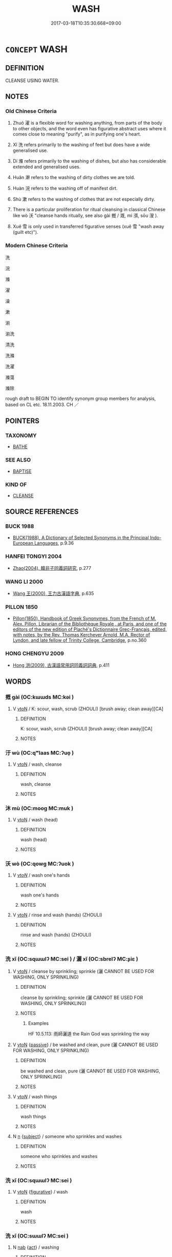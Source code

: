 # -*- mode: mandoku-tls-view -*-
#+TITLE: WASH
#+DATE: 2017-03-18T10:35:30.668+09:00        
#+STARTUP: content
* =CONCEPT= WASH
:PROPERTIES:
:CUSTOM_ID: uuid-c8ea695b-c96c-43e9-a32c-2292f65100a2
:SYNONYM+:  CLEAN ONESELF
:SYNONYM+:  BATHE
:SYNONYM+:  TAKE A BATH
:SYNONYM+:  SHOWER
:SYNONYM+:  SOAK
:SYNONYM+:  FRESHEN UP
:SYNONYM+:  FORMAL PERFORM ONE'S ABLUTIONS
:TR_ZH: 洗
:TR_OCH: 洗
:END:
** DEFINITION

CLEANSE USING WATER.

** NOTES

*** Old Chinese Criteria
1. Zhuó 濯 is a flexible word for washing anything, from parts of the body to other objects, and the word even has figurative abstract uses where it comes close to meaning "purify", as in purifying one's heart.

2. Xǐ 洗 refers primarily to the washing of feet but does have a wide generalised use.

3. Dí 滌 refers primarily to the washing of dishes, but also has considerable extended and generalised uses.

4. Huǎn 澣 refers to the washing of dirty clothes we are told.

5. Huàn 浣 refers to the washing off of manifest dirt.

6. Shù 漱 refers to the washing of clothes that are not especially dirty.

7. There is a particular proliferation for ritual cleansing in classical Chinese like wò 沃 "cleanse hands ritually, see also gài 摡 / 溉, mí 渳, sōu 溲 ).

8. Xuě 雪 is only used in transferred figurative senses (xuě 雪 "wash away (guilt etc)").

*** Modern Chinese Criteria
洗

浣

滌

濯

澡

漱

湔

湔洗

清洗

洗滌

洗濯

滌蕩

滌除

rough draft to BEGIN TO identify synonym group members for analysis, based on CL etc. 18.11.2003. CH ／

** POINTERS
*** TAXONOMY
 - [[tls:concept:BATHE][BATHE]]

*** SEE ALSO
 - [[tls:concept:BAPTISE][BAPTISE]]

*** KIND OF
 - [[tls:concept:CLEANSE][CLEANSE]]

** SOURCE REFERENCES
*** BUCK 1988
 - [[cite:BUCK-1988][BUCK(1988), A Dictionary of Selected Synonyms in the Principal Indo-European Languages]], p.9.36

*** HANFEI TONGYI 2004
 - [[cite:HANFEI-TONGYI-2004][Zhao(2004), 韓非子同義詞研究]], p.277

*** WANG LI 2000
 - [[cite:WANG-LI-2000][Wang 王(2000), 王力古漢語字典]], p.635

*** PILLON 1850
 - [[cite:PILLON-1850][Pillon(1850), Handbook of Greek Synonymes, from the French of M. Alex. Pillon, Librarian of the Bibliothèque Royale , at Paris, and one of the editors of the new edition of Plaché's Dictionnaire Grec-Français, edited, with notes, by the Rev. Thomas Kerchever Arnold, M.A. Rector of Lyndon, and late fellow of Trinity College, Cambridge]], p.no.360

*** HONG CHENGYU 2009
 - [[cite:HONG-CHENGYU-2009][Hong 洪(2009), 古漢語常用詞同義詞詞典]], p.411

** WORDS
   :PROPERTIES:
   :VISIBILITY: children
   :END:
*** 摡 gài (OC:kɯɯds MC:kəi )
:PROPERTIES:
:CUSTOM_ID: uuid-8f975d1b-67f9-4bf8-8b63-4034937bf729
:Char+: 摡(64,11/14) 
:GY_IDS+: uuid-ae6255cf-0745-483a-8418-d3ccd56baf9f
:PY+: gài     
:OC+: kɯɯds     
:MC+: kəi     
:END: 
**** V [[tls:syn-func::#uuid-fbfb2371-2537-4a99-a876-41b15ec2463c][vtoN]] / K: scour, wash, scrub (ZHOULI)  [brush away; clean away][CA]
:PROPERTIES:
:CUSTOM_ID: uuid-917aa355-7d4d-4b1e-9160-1e8bd8f53bd9
:WARRING-STATES-CURRENCY: 2
:END:
****** DEFINITION

K: scour, wash, scrub (ZHOULI)  [brush away; clean away][CA]

****** NOTES

*** 汙 wù (OC:qʷlaas MC:ʔuo̝ )
:PROPERTIES:
:CUSTOM_ID: uuid-6e7628e4-dee4-4d9e-816f-063fe2ea92e5
:Char+: 汙(85,3/6) 
:GY_IDS+: uuid-16bf3e60-c5d7-4559-966e-ca10eb8f0d5d
:PY+: wù     
:OC+: qʷlaas     
:MC+: ʔuo̝     
:END: 
**** V [[tls:syn-func::#uuid-fbfb2371-2537-4a99-a876-41b15ec2463c][vtoN]] / wash, cleanse
:PROPERTIES:
:CUSTOM_ID: uuid-1847b334-01f2-409b-af62-df0253f8ea2e
:WARRING-STATES-CURRENCY: 2
:END:
****** DEFINITION

wash, cleanse

****** NOTES

*** 沐 mù (OC:mooɡ MC:muk )
:PROPERTIES:
:CUSTOM_ID: uuid-3c8079ce-e279-43d1-a53b-8215f584641a
:Char+: 沐(85,4/7) 
:GY_IDS+: uuid-6970c070-d188-4c23-957d-4e1cae99bcf2
:PY+: mù     
:OC+: mooɡ     
:MC+: muk     
:END: 
**** V [[tls:syn-func::#uuid-fbfb2371-2537-4a99-a876-41b15ec2463c][vtoN]] / wash (head)
:PROPERTIES:
:CUSTOM_ID: uuid-c6d66cc7-74d1-4ecd-ac12-9717924f1e22
:WARRING-STATES-CURRENCY: 3
:END:
****** DEFINITION

wash (head)

****** NOTES

*** 沃 wò (OC:qowɡ MC:ʔuok )
:PROPERTIES:
:CUSTOM_ID: uuid-4afc0a00-6939-4524-ac45-580c561af305
:Char+: 沃(85,4/7) 
:GY_IDS+: uuid-32ea8274-bb00-43b6-8fa3-17003aaa4f9c
:PY+: wò     
:OC+: qowɡ     
:MC+: ʔuok     
:END: 
**** V [[tls:syn-func::#uuid-53cee9f8-4041-45e5-ae55-f0bfdec33a11][vt/oN/]] / wash one's hands
:PROPERTIES:
:CUSTOM_ID: uuid-aea5dc6d-1d59-478e-a22f-c6add3097816
:WARRING-STATES-CURRENCY: 3
:END:
****** DEFINITION

wash one's hands

****** NOTES

**** V [[tls:syn-func::#uuid-fbfb2371-2537-4a99-a876-41b15ec2463c][vtoN]] / rinse and wash (hands) (ZHOULI)
:PROPERTIES:
:CUSTOM_ID: uuid-5ecf8a1e-5caf-493c-8a79-317f4ede3aad
:WARRING-STATES-CURRENCY: 3
:END:
****** DEFINITION

rinse and wash (hands) (ZHOULI)

****** NOTES

*** 洗 xǐ (OC:sqɯɯlʔ MC:sei ) / 灑 xǐ (OC:sbrelʔ MC:ʂiɛ )
:PROPERTIES:
:CUSTOM_ID: uuid-1be8c392-6eb8-4766-9e2e-e902be702f76
:Char+: 洒(85,6/9) 
:Char+: 灑(85,19/22) 
:GY_IDS+: uuid-a0ad67d1-3ad0-486c-a84e-961825c30747
:PY+: xǐ     
:OC+: sqɯɯlʔ     
:MC+: sei     
:GY_IDS+: uuid-c7da6a6f-194e-43f8-9545-8d1369b3f852
:PY+: xǐ     
:OC+: sbrelʔ     
:MC+: ʂiɛ     
:END: 
**** V [[tls:syn-func::#uuid-fbfb2371-2537-4a99-a876-41b15ec2463c][vtoN]] / cleanse by sprinkling; sprinkle (灑 CANNOT BE USED FOR WASHING, ONLY SPRINKLING)
:PROPERTIES:
:CUSTOM_ID: uuid-a47b2d3d-e96a-494a-a269-d7a19e956438
:WARRING-STATES-CURRENCY: 3
:END:
****** DEFINITION

cleanse by sprinkling; sprinkle (灑 CANNOT BE USED FOR WASHING, ONLY SPRINKLING)

****** NOTES

******* Examples
HF 10.5.113: 雨師灑道 the Rain God was sprinkling the way

**** V [[tls:syn-func::#uuid-fbfb2371-2537-4a99-a876-41b15ec2463c][vtoN]] {[[tls:sem-feat::#uuid-988c2bcf-3cdd-4b9e-b8a4-615fe3f7f81e][passive]]} / be washed and clean, pure (灑 CANNOT BE USED FOR WASHING, ONLY SPRINKLING)
:PROPERTIES:
:CUSTOM_ID: uuid-ebbd4a13-83ec-4cd9-98e1-c4d577a6ed23
:WARRING-STATES-CURRENCY: 3
:END:
****** DEFINITION

be washed and clean, pure (灑 CANNOT BE USED FOR WASHING, ONLY SPRINKLING)

****** NOTES

**** V [[tls:syn-func::#uuid-53cee9f8-4041-45e5-ae55-f0bfdec33a11][vt/oN/]] / wash things
:PROPERTIES:
:CUSTOM_ID: uuid-8a118745-6c8f-4171-bb1e-f0d99e66272e
:WARRING-STATES-CURRENCY: 3
:END:
****** DEFINITION

wash things

****** NOTES

**** N [[tls:syn-func::#uuid-8717712d-14a4-4ae2-be7a-6e18e61d929b][n]] {[[tls:sem-feat::#uuid-50da9f38-5611-463e-a0b9-5bbb7bf5e56f][subject]]} / someone who sprinkles and washes
:PROPERTIES:
:CUSTOM_ID: uuid-e0bdf68f-ac78-4747-90a4-8c3e0793fb79
:WARRING-STATES-CURRENCY: 3
:END:
****** DEFINITION

someone who sprinkles and washes

****** NOTES

*** 洗 xǐ (OC:sqɯɯlʔ MC:sei )
:PROPERTIES:
:CUSTOM_ID: uuid-63d58850-4f38-4243-9f3f-33945fbcdad3
:Char+: 洒(85,6/9) 
:GY_IDS+: uuid-a0ad67d1-3ad0-486c-a84e-961825c30747
:PY+: xǐ     
:OC+: sqɯɯlʔ     
:MC+: sei     
:END: 
**** V [[tls:syn-func::#uuid-fbfb2371-2537-4a99-a876-41b15ec2463c][vtoN]] {[[tls:sem-feat::#uuid-2e48851c-928e-40f0-ae0d-2bf3eafeaa17][figurative]]} / wash
:PROPERTIES:
:CUSTOM_ID: uuid-f9944715-6666-4db7-bfc9-bafc3c8aafc0
:WARRING-STATES-CURRENCY: 3
:END:
****** DEFINITION

wash

****** NOTES

*** 洗 xǐ (OC:sɯɯlʔ MC:sei )
:PROPERTIES:
:CUSTOM_ID: uuid-0e4cdf9e-2cf6-43bc-a829-61d85b70bd5c
:Char+: 洗(85,6/9) 
:GY_IDS+: uuid-38a94088-c8e5-42eb-8946-3728c3b48471
:PY+: xǐ     
:OC+: sɯɯlʔ     
:MC+: sei     
:END: 
**** N [[tls:syn-func::#uuid-76be1df4-3d73-4e5f-bbc2-729542645bc8][nab]] {[[tls:sem-feat::#uuid-f55cff2f-f0e3-4f08-a89c-5d08fcf3fe89][act]]} / washing
:PROPERTIES:
:CUSTOM_ID: uuid-7599383c-41ad-40fd-9112-eee527bc6337
:WARRING-STATES-CURRENCY: 3
:END:
****** DEFINITION

washing

****** NOTES

**** V [[tls:syn-func::#uuid-e64a7a95-b54b-4c94-9d6d-f55dbf079701][vt(oN)]] / wash something contextually determinate; often specifically: wash the ceremonial cup
:PROPERTIES:
:CUSTOM_ID: uuid-b74ac867-4878-4842-8842-742ee307b295
:WARRING-STATES-CURRENCY: 3
:END:
****** DEFINITION

wash something contextually determinate; often specifically: wash the ceremonial cup

****** NOTES

**** V [[tls:syn-func::#uuid-fbfb2371-2537-4a99-a876-41b15ec2463c][vtoN]] / wash away the dust; wash horses; wash (a cup)
:PROPERTIES:
:CUSTOM_ID: uuid-51c9b8fe-ceeb-4a97-8565-e2ae55ca78ab
:WARRING-STATES-CURRENCY: 3
:END:
****** DEFINITION

wash away the dust; wash horses; wash (a cup)

****** NOTES

**** V [[tls:syn-func::#uuid-fbfb2371-2537-4a99-a876-41b15ec2463c][vtoN]] {[[tls:sem-feat::#uuid-2e48851c-928e-40f0-ae0d-2bf3eafeaa17][figurative]]} / cleanse, purify
:PROPERTIES:
:CUSTOM_ID: uuid-7b6f3a68-21c5-4789-8a4e-00ee3150ce26
:WARRING-STATES-CURRENCY: 2
:END:
****** DEFINITION

cleanse, purify

****** NOTES

******* Examples
ZHUANG 5.2.6 Guo Qingfan 199; Wang Shumin 181; Fang Yong 153; Chen Guying 150

 則廢然而反。 I return to my former placidity. 

 不知先生之洗我以善邪？ Perhaps it's because the master purifies me with his goodness. 



*** 洮 
:PROPERTIES:
:CUSTOM_ID: uuid-4584aa18-87ee-4ed7-b504-e588615b0791
:Char+: 洮(85,6/9) 
:END: 
**** V [[tls:syn-func::#uuid-fbfb2371-2537-4a99-a876-41b15ec2463c][vtoN]] / wash
:PROPERTIES:
:CUSTOM_ID: uuid-cac9ac57-a0e9-41fa-80ea-bd8e8e12fcbb
:WARRING-STATES-CURRENCY: 2
:END:
****** DEFINITION

wash

****** NOTES

*** 洴 píng (OC:beeŋ MC:beŋ )
:PROPERTIES:
:CUSTOM_ID: uuid-dde0cf7f-1310-413f-8a12-d5f45539bb9f
:Char+: 洴(85,6/9) 
:GY_IDS+: uuid-ea51ae85-3b2c-4e1d-85e8-2d792c0f8b80
:PY+: píng     
:OC+: beeŋ     
:MC+: beŋ     
:END: 
**** V [[tls:syn-func::#uuid-fbfb2371-2537-4a99-a876-41b15ec2463c][vtoN]] / wash silk by beating it in water
:PROPERTIES:
:CUSTOM_ID: uuid-43ec0922-67b4-4738-aad3-8baec128bc6e
:WARRING-STATES-CURRENCY: 2
:END:
****** DEFINITION

wash silk by beating it in water

****** NOTES

*** 浴 yù (OC:k-loɡ MC:ji̯ok )
:PROPERTIES:
:CUSTOM_ID: uuid-a24097d3-665b-49b3-bf53-12af002e5e22
:Char+: 浴(85,7/10) 
:GY_IDS+: uuid-8c32890b-1f50-4fea-bbba-c88fb38f1f81
:PY+: yù     
:OC+: k-loɡ     
:MC+: ji̯ok     
:END: 
**** V [[tls:syn-func::#uuid-e64a7a95-b54b-4c94-9d6d-f55dbf079701][vt(oN)]] / to wash
:PROPERTIES:
:CUSTOM_ID: uuid-ee0087f1-9c4d-46b2-ae13-164e68486075
:END:
****** DEFINITION

to wash

****** NOTES

**** V [[tls:syn-func::#uuid-fbfb2371-2537-4a99-a876-41b15ec2463c][vtoN]] / wash in
:PROPERTIES:
:CUSTOM_ID: uuid-dd9477bf-15a7-475f-95c8-bf7598160dc5
:END:
****** DEFINITION

wash in

****** NOTES

**** V [[tls:syn-func::#uuid-fbfb2371-2537-4a99-a876-41b15ec2463c][vtoN]] {[[tls:sem-feat::#uuid-2e48851c-928e-40f0-ae0d-2bf3eafeaa17][figurative]]} / cleanse, purify
:PROPERTIES:
:CUSTOM_ID: uuid-3bc71120-4b2c-4c34-be96-23698bc18976
:WARRING-STATES-CURRENCY: 3
:END:
****** DEFINITION

cleanse, purify

****** NOTES

*** 浣 huàn (OC:ɡoonʔ MC:ɦʷɑn )
:PROPERTIES:
:CUSTOM_ID: uuid-fd64979f-6aa1-4962-806b-ea7f46e7f90b
:Char+: 浣(85,7/10) 
:GY_IDS+: uuid-1b7b4556-6efa-4d48-8db7-2cc7cbcad3f1
:PY+: huàn     
:OC+: ɡoonʔ     
:MC+: ɦʷɑn     
:END: 
**** V [[tls:syn-func::#uuid-e64a7a95-b54b-4c94-9d6d-f55dbf079701][vt(oN)]] / wash the determinate thing
:PROPERTIES:
:CUSTOM_ID: uuid-87152d39-ac8d-4149-a53f-7a0e1c8210ea
:WARRING-STATES-CURRENCY: 2
:END:
****** DEFINITION

wash the determinate thing

****** NOTES

**** V [[tls:syn-func::#uuid-fbfb2371-2537-4a99-a876-41b15ec2463c][vtoN]] / (originally Qí 齊dialect:) wash clothes by rinsing them GONGYANG
:PROPERTIES:
:CUSTOM_ID: uuid-98991181-f335-4eab-aeff-02b2755ed065
:WARRING-STATES-CURRENCY: 2
:END:
****** DEFINITION

(originally Qí 齊dialect:) wash clothes by rinsing them GONGYANG

****** NOTES

******* Nuance
This specifies the object being washed as being clothes, and it also specifies the means of washing.

**** V [[tls:syn-func::#uuid-fbfb2371-2537-4a99-a876-41b15ec2463c][vtoN]] {[[tls:sem-feat::#uuid-c92982e3-0aed-4e9b-bd35-a56e0b840472][object=dirt]]} / wash away
:PROPERTIES:
:CUSTOM_ID: uuid-a62ff8e7-8bfe-44c4-951d-dff6686406b2
:WARRING-STATES-CURRENCY: 3
:END:
****** DEFINITION

wash away

****** NOTES

*** 淅 xī (OC:seeɡ MC:sek )
:PROPERTIES:
:CUSTOM_ID: uuid-de450045-be7d-41b3-bdb7-34d82c70eb8b
:Char+: 淅(85,8/11) 
:GY_IDS+: uuid-23de8518-3eff-4fb8-be98-775ba845cef2
:PY+: xī     
:OC+: seeɡ     
:MC+: sek     
:END: 
**** V [[tls:syn-func::#uuid-fbfb2371-2537-4a99-a876-41b15ec2463c][vtoN]] / wash rice
:PROPERTIES:
:CUSTOM_ID: uuid-88984375-865c-42b8-aa1b-ce55da072770
:WARRING-STATES-CURRENCY: 2
:END:
****** DEFINITION

wash rice

****** NOTES

*** 淘 táo (OC:b-lu MC:dɑu )
:PROPERTIES:
:CUSTOM_ID: uuid-22879d84-9efc-43b5-a6b6-bff68bb4a1da
:Char+: 淘(85,8/11) 
:GY_IDS+: uuid-6cb71268-d46b-48f5-88a6-d7dbbaaf262a
:PY+: táo     
:OC+: b-lu     
:MC+: dɑu     
:END: 
**** V [[tls:syn-func::#uuid-fbfb2371-2537-4a99-a876-41b15ec2463c][vtoN]] / P: wash in pan or basket
:PROPERTIES:
:CUSTOM_ID: uuid-c31948ff-d79d-45c9-8513-24d59ca3c5fc
:WARRING-STATES-CURRENCY: 3
:END:
****** DEFINITION

P: wash in pan or basket

****** NOTES

*** 湔 jiān (OC:tsen MC:tsiɛn )
:PROPERTIES:
:CUSTOM_ID: uuid-ca63a319-9998-41b5-803a-fda52b378b95
:Char+: 湔(85,9/12) 
:GY_IDS+: uuid-9d6828f3-059e-46e3-ab3f-96a567a1d023
:PY+: jiān     
:OC+: tsen     
:MC+: tsiɛn     
:END: 
**** V [[tls:syn-func::#uuid-fbfb2371-2537-4a99-a876-41b15ec2463c][vtoN]] / wash away dirty spots in something ZGC
:PROPERTIES:
:CUSTOM_ID: uuid-82b186bf-52d5-41f7-ae2a-b2abc1d72990
:WARRING-STATES-CURRENCY: 2
:END:
****** DEFINITION

wash away dirty spots in something ZGC

****** NOTES

*** 溉 gài (OC:kɯɯds MC:kəi )
:PROPERTIES:
:CUSTOM_ID: uuid-4687e3fa-7903-45e0-8198-0142fc22e971
:Char+: 溉(85,9/12) 
:GY_IDS+: uuid-585c8a70-4817-49ae-a6d1-eaff2661c072
:PY+: gài     
:OC+: kɯɯds     
:MC+: kəi     
:END: 
**** V [[tls:syn-func::#uuid-53cee9f8-4041-45e5-ae55-f0bfdec33a11][vt/oN/]] / wash things
:PROPERTIES:
:CUSTOM_ID: uuid-a7ba233d-c717-4097-89a8-4c99ec4b43e6
:WARRING-STATES-CURRENCY: 3
:END:
****** DEFINITION

wash things

****** NOTES

**** V [[tls:syn-func::#uuid-fbfb2371-2537-4a99-a876-41b15ec2463c][vtoN]] / wash (dishes, pots and pans)
:PROPERTIES:
:CUSTOM_ID: uuid-aff46d3d-fd14-48c6-ba60-c8fe24d5683b
:REGISTER: 2
:WARRING-STATES-CURRENCY: 2
:END:
****** DEFINITION

wash (dishes, pots and pans)

****** NOTES

*** 渳 mǐ (OC:meʔ MC:miɛ )
:PROPERTIES:
:CUSTOM_ID: uuid-6d8ba636-fd52-45f5-97aa-baafd1e79683
:Char+: 渳(85,9/12) 
:GY_IDS+: uuid-06e70abc-2eda-47fc-838e-b5a9812d8d87
:PY+: mǐ     
:OC+: meʔ     
:MC+: miɛ     
:END: 
**** V [[tls:syn-func::#uuid-fbfb2371-2537-4a99-a876-41b15ec2463c][vtoN]] / wash dead body (ZHOULI)
:PROPERTIES:
:CUSTOM_ID: uuid-8f55f963-76e9-4da0-b057-a70ec0b86f8f
:WARRING-STATES-CURRENCY: 2
:END:
****** DEFINITION

wash dead body (ZHOULI)

****** NOTES

*** 溲 sǒu (OC:sruʔ MC:ʂɨu )
:PROPERTIES:
:CUSTOM_ID: uuid-7dd80eac-77f1-4d21-93e2-069e318a7573
:Char+: 溲(85,10/13) 
:GY_IDS+: uuid-a2efa231-419e-487b-84b6-6b0889b4701f
:PY+: sǒu     
:OC+: sruʔ     
:MC+: ʂɨu     
:END: 
**** V [[tls:syn-func::#uuid-fbfb2371-2537-4a99-a876-41b15ec2463c][vtoN]] / soak, wash LIJI
:PROPERTIES:
:CUSTOM_ID: uuid-0f8ff5e2-8f31-473b-b287-e08c6c4d0bec
:WARRING-STATES-CURRENCY: 2
:END:
****** DEFINITION

soak, wash LIJI

****** NOTES

******* Examples
LIJI 12.02.14; Couvreur 1.656f; Su1n Xi1da4n 8.3; Jia1ng Yi4hua2 397; Yishu 24:40.6a-6b; tr. Legge 1.468;

 濯手以摩之， Having washed their hands for the manipulation,

 去其皽， they removed the cracking

 為稻粉糔溲之以為酏， and macerated it along with rice flour, 

 以付豚煎諸膏， so as to form a kind of gruel which they added to the pig.[CA]

*** 滌 dí (OC:ɡ-lɯɯwɡ MC:dek )
:PROPERTIES:
:CUSTOM_ID: uuid-49e309ce-14a0-4fbb-b7d1-5e6c3a6bf05c
:Char+: 滌(85,11/14) 
:GY_IDS+: uuid-db8fe459-49ef-491d-8eeb-7790544ab604
:PY+: dí     
:OC+: ɡ-lɯɯwɡ     
:MC+: dek     
:END: 
**** V [[tls:syn-func::#uuid-c20780b3-41f9-491b-bb61-a269c1c4b48f][vi]] {[[tls:sem-feat::#uuid-2e48851c-928e-40f0-ae0d-2bf3eafeaa17][figurative]]} / be "washed" in
:PROPERTIES:
:CUSTOM_ID: uuid-137207e6-25a3-42ff-9d59-389d9d6b2721
:END:
****** DEFINITION

be "washed" in

****** NOTES

**** V [[tls:syn-func::#uuid-fbfb2371-2537-4a99-a876-41b15ec2463c][vtoN]] / clean by rinsing (dishes etc)
:PROPERTIES:
:CUSTOM_ID: uuid-b2f2096b-9c12-4fc5-a695-b81ff43d21c1
:WARRING-STATES-CURRENCY: 4
:END:
****** DEFINITION

clean by rinsing (dishes etc)

****** NOTES

******* Nuance
This is not used with the human body but specifies the technique of washing, and the word always remains concrete in meaning.

*** 漱 shù (OC:srus MC:ʂɨu )
:PROPERTIES:
:CUSTOM_ID: uuid-4754cfae-19d2-4936-9a7c-3c09e51e5b40
:Char+: 漱(85,11/14) 
:GY_IDS+: uuid-b07396a7-9095-4324-810f-cc574ddaf37a
:PY+: shù     
:OC+: srus     
:MC+: ʂɨu     
:END: 
**** V [[tls:syn-func::#uuid-fbfb2371-2537-4a99-a876-41b15ec2463c][vtoN]] / rinse (clothes, with one's hands)
:PROPERTIES:
:CUSTOM_ID: uuid-b57374f1-cda0-4869-8124-39fc97acf18b
:WARRING-STATES-CURRENCY: 2
:END:
****** DEFINITION

rinse (clothes, with one's hands)

****** NOTES

*** 滫 xiǔ (OC:sqlɯwʔ MC:sɨu )
:PROPERTIES:
:CUSTOM_ID: uuid-f70f284b-004e-486d-a686-308933c1bcaf
:Char+: 滫(85,11/14) 
:GY_IDS+: uuid-bfecdacd-0c54-4b21-91b1-8d60de17ef3f
:PY+: xiǔ     
:OC+: sqlɯwʔ     
:MC+: sɨu     
:END: 
**** V [[tls:syn-func::#uuid-fbfb2371-2537-4a99-a876-41b15ec2463c][vtoN]] / wash rice
:PROPERTIES:
:CUSTOM_ID: uuid-edf50475-8e9d-43c5-8d98-639c0782c4e4
:WARRING-STATES-CURRENCY: 2
:END:
****** DEFINITION

wash rice

****** NOTES

*** 澣 huàn (OC:ɡonʔ MC:ɦʷɑn )
:PROPERTIES:
:CUSTOM_ID: uuid-b575c807-fa67-4ecb-8d90-bdf5a16ad3ef
:Char+: 澣(85,13/16) 
:GY_IDS+: uuid-fa6cb637-7812-4d95-a66f-7530929cfa89
:PY+: huàn     
:OC+: ɡonʔ     
:MC+: ɦʷɑn     
:END: 
**** V [[tls:syn-func::#uuid-fed035db-e7bd-4d23-bd05-9698b26e38f9][vadN]] / washed; clean
:PROPERTIES:
:CUSTOM_ID: uuid-cc962465-79f3-436d-91d5-5f033182ce01
:END:
****** DEFINITION

washed; clean

****** NOTES

******* Examples
SHI 026.5 心之憂矣， The grief of the heart

 如匪澣衣。 is like an unwashed dress; [CA]

**** V [[tls:syn-func::#uuid-fbfb2371-2537-4a99-a876-41b15ec2463c][vtoN]] / wash (clothes)
:PROPERTIES:
:CUSTOM_ID: uuid-499d8d8a-71ab-4ba0-b0fd-5596c36ee71e
:WARRING-STATES-CURRENCY: 2
:END:
****** DEFINITION

wash (clothes)

****** NOTES

*** 澡 zǎo (OC:tsaawʔ MC:tsɑu )
:PROPERTIES:
:CUSTOM_ID: uuid-3077b830-8644-4436-8ce9-4c29d434d437
:Char+: 澡(85,13/16) 
:GY_IDS+: uuid-4f2bfdec-1554-452f-9276-1b76521b17e2
:PY+: zǎo     
:OC+: tsaawʔ     
:MC+: tsɑu     
:END: 
**** V [[tls:syn-func::#uuid-fed035db-e7bd-4d23-bd05-9698b26e38f9][vadN]] / washed and bleached; used for washing
:PROPERTIES:
:CUSTOM_ID: uuid-7f6fd078-e13d-45ab-b2e7-d1eec91366d8
:WARRING-STATES-CURRENCY: 3
:END:
****** DEFINITION

washed and bleached; used for washing

****** NOTES

**** V [[tls:syn-func::#uuid-fbfb2371-2537-4a99-a876-41b15ec2463c][vtoN]] / wash; clean
:PROPERTIES:
:CUSTOM_ID: uuid-d2037405-5297-4eee-960a-55ef5d2f9614
:WARRING-STATES-CURRENCY: 2
:END:
****** DEFINITION

wash; clean

****** NOTES

******* Examples
LIJI 41.01.19; Couvreur 2.609f; Su1n Xi1da4n 14.9; Jia1ng Yi4hua2 864; Yi4 Shu1 44:72.59b; tr. Legge 2.407;

 「儒有澡身而浴德， 15. 'The scholar keeps his person free from stain, and continually bathes (and refreshes) his virtue;[CA]

**** V [[tls:syn-func::#uuid-fbfb2371-2537-4a99-a876-41b15ec2463c][vtoN]] {[[tls:sem-feat::#uuid-2e48851c-928e-40f0-ae0d-2bf3eafeaa17][figurative]]} / purify
:PROPERTIES:
:CUSTOM_ID: uuid-a5f2b0af-a62e-450e-b41b-c903965b30e2
:END:
****** DEFINITION

purify

****** NOTES

*** 濯 zhuó (OC:rleewɡ MC:ɖɣɔk )
:PROPERTIES:
:CUSTOM_ID: uuid-40d3333a-25de-4418-a4bb-389915e360d5
:Char+: 濯(85,14/17) 
:GY_IDS+: uuid-d2caf2fd-9a1e-4594-a5c4-6886916ee054
:PY+: zhuó     
:OC+: rleewɡ     
:MC+: ɖɣɔk     
:END: 
**** N [[tls:syn-func::#uuid-76be1df4-3d73-4e5f-bbc2-729542645bc8][nab]] {[[tls:sem-feat::#uuid-f55cff2f-f0e3-4f08-a89c-5d08fcf3fe89][act]]} / the washing
:PROPERTIES:
:CUSTOM_ID: uuid-6cae56b4-7a1a-4612-9866-fb0237d914f1
:WARRING-STATES-CURRENCY: 3
:END:
****** DEFINITION

the washing

****** NOTES

**** V [[tls:syn-func::#uuid-fed035db-e7bd-4d23-bd05-9698b26e38f9][vadN]] / washed
:PROPERTIES:
:CUSTOM_ID: uuid-937d4ef7-f547-4406-b238-613712779b80
:END:
****** DEFINITION

washed

****** NOTES

******* Examples
LIJI 10; Couvreur 1.552f; Su1n Xi1da4n 7.1f; tr. Legge 1.402 澣衣濯冠以朝， and went to court in an (old) washed robe and cap: [CA]

**** V [[tls:syn-func::#uuid-e64a7a95-b54b-4c94-9d6d-f55dbf079701][vt(oN)]] / wash the determinate thing.
:PROPERTIES:
:CUSTOM_ID: uuid-badde663-c350-4d2a-83db-f0945729fbc2
:WARRING-STATES-CURRENCY: 3
:END:
****** DEFINITION

wash the determinate thing.

****** NOTES

**** V [[tls:syn-func::#uuid-53cee9f8-4041-45e5-ae55-f0bfdec33a11][vt/oN/]] / wash things, conduct washing
:PROPERTIES:
:CUSTOM_ID: uuid-ea569b5d-4370-4f1f-a113-f7922a600ab4
:WARRING-STATES-CURRENCY: 3
:END:
****** DEFINITION

wash things, conduct washing

****** NOTES

**** V [[tls:syn-func::#uuid-fbfb2371-2537-4a99-a876-41b15ec2463c][vtoN]] / wash
:PROPERTIES:
:CUSTOM_ID: uuid-6d1d0b1e-a854-46ef-a39e-7c049c6447c5
:END:
****** DEFINITION

wash

****** NOTES

******* Nuance
This is a word that has very wide application and can even have abstract applications; d1094

******* Examples
LIJI 12; Couvreur 1.656f; Su1n Xi1da4n 8.3; tr. Legge 1.468 濯手以摩之， Having washed their hands for the manipulation, [CA]

CC, yufu, sbby 296 「滄浪之水清兮， 'When the Ca1ng-la4ng's waters are clear,

 可以濯吾纓。 I can wash my hat-strings in them;

 滄浪之水濁兮， When the Ca1ng-la4ng's waters are muddy,

 可以濯吾足。」 I can wash my feet in them. [CA]

ZUO Xiang 21.2 (552 B.C.); Y:1057; W:898; L:490 在上位者洒濯其心， that when men in high positions cleanse their hearts,

**** V [[tls:syn-func::#uuid-fbfb2371-2537-4a99-a876-41b15ec2463c][vtoN]] {[[tls:sem-feat::#uuid-2e48851c-928e-40f0-ae0d-2bf3eafeaa17][figurative]]} / wash
:PROPERTIES:
:CUSTOM_ID: uuid-d9514985-0af9-47a2-87ee-b78e4f547f45
:WARRING-STATES-CURRENCY: 3
:END:
****** DEFINITION

wash

****** NOTES

*** 瀹 yuè (OC:lewɡ MC:ji̯ɐk )
:PROPERTIES:
:CUSTOM_ID: uuid-b8fa2d55-c5e4-4cd7-98fd-23b961a3c354
:Char+: 瀹(85,17/20) 
:GY_IDS+: uuid-7b571c26-c09d-46a7-a90c-eb7dd1288ae1
:PY+: yuè     
:OC+: lewɡ     
:MC+: ji̯ɐk     
:END: 
**** V [[tls:syn-func::#uuid-fbfb2371-2537-4a99-a876-41b15ec2463c][vtoN]] / to clean; wash; purify
:PROPERTIES:
:CUSTOM_ID: uuid-747cabd0-8d42-4094-b831-a49ed3ae48c8
:WARRING-STATES-CURRENCY: 2
:END:
****** DEFINITION

to clean; wash; purify

****** NOTES

******* Examples
ZZ 22.818 疏瀹而心， so as to cleanse your mind, 

 澡雪而精神， purify your spiritual essence, [CA]

MENG 3A04; tr. D. C. Lau 1.105 瀹濟漯而注諸海， cleared the courses of the Chi and the T'a to channel the water into the Sea,

*** 盥 guàn (OC:koons MC:kʷɑn )
:PROPERTIES:
:CUSTOM_ID: uuid-8471e94f-1107-4344-a1ee-8bb5dd8e49fc
:Char+: 盥(108,11/16) 
:GY_IDS+: uuid-76780b8c-8a81-40ca-9687-c9a43a2175fc
:PY+: guàn     
:OC+: koons     
:MC+: kʷɑn     
:END: 
**** V [[tls:syn-func::#uuid-fbfb2371-2537-4a99-a876-41b15ec2463c][vtoN]] / wash; wash away (presumably using a washing basin in the process)
:PROPERTIES:
:CUSTOM_ID: uuid-f57ebc53-e7a9-487d-ab71-1239e692d817
:WARRING-STATES-CURRENCY: 3
:END:
****** DEFINITION

wash; wash away (presumably using a washing basin in the process)

****** NOTES

*** 盪 dàng (OC:ɡ-laaŋʔ MC:dɑŋ )
:PROPERTIES:
:CUSTOM_ID: uuid-b244052b-64cf-4c60-a239-fea51e54d6d8
:Char+: 盪(108,12/17) 
:GY_IDS+: uuid-851d7fc3-b4cb-4b66-902a-04c05d693e9f
:PY+: dàng     
:OC+: ɡ-laaŋʔ     
:MC+: dɑŋ     
:END: 
**** V [[tls:syn-func::#uuid-fbfb2371-2537-4a99-a876-41b15ec2463c][vtoN]] / P: wash
:PROPERTIES:
:CUSTOM_ID: uuid-43e134a2-750a-42a9-9a43-44bacbae96dd
:WARRING-STATES-CURRENCY: 3
:END:
****** DEFINITION

P: wash

****** NOTES

*** 糔 xiǔ (OC:suʔ MC:sɨu )
:PROPERTIES:
:CUSTOM_ID: uuid-0d7e98e8-d3fb-411b-85fc-e8f05085ee3d
:Char+: 糔(119,10/16) 
:GY_IDS+: uuid-d2941ded-84f1-4cd1-a05c-2fb90be6d1aa
:PY+: xiǔ     
:OC+: suʔ     
:MC+: sɨu     
:END: 
**** V [[tls:syn-func::#uuid-fbfb2371-2537-4a99-a876-41b15ec2463c][vtoN]] / wash [soak][CA]
:PROPERTIES:
:CUSTOM_ID: uuid-e3d28e4f-e23e-406e-964a-339e7ea20cae
:WARRING-STATES-CURRENCY: 2
:END:
****** DEFINITION

wash [soak][CA]

****** NOTES

******* Examples
LIJI 12.02.14; Couvreur 1.656f; Su1n Xi1da4n 8.3; Jia1ng Yi4hua2 397; Yishu 24:40.6a-6b; tr. Legge 1.468;

 濯手以摩之， Having washed their hands for the manipulation,

 去其皽， they removed the cracking

 為稻粉糔溲之以為酏， and macerated it along with rice flour, 

 以付豚煎諸膏， so as to form a kind of gruel which they added to the pig.[CA]

*** 繰 zǎo (OC:tsaawʔ MC:tsɑu )
:PROPERTIES:
:CUSTOM_ID: uuid-4bfd351c-ad4f-4d2b-8f51-1844a5052c77
:Char+: 繰(120,13/19) 
:GY_IDS+: uuid-e5cf114b-0506-48e2-8f60-82369f9ee18d
:PY+: zǎo     
:OC+: tsaawʔ     
:MC+: tsɑu     
:END: 
**** V [[tls:syn-func::#uuid-fbfb2371-2537-4a99-a876-41b15ec2463c][vtoN]] / P: wash
:PROPERTIES:
:CUSTOM_ID: uuid-c6fc8e8b-1056-42bb-9b61-5e76c32c5af7
:WARRING-STATES-CURRENCY: 2
:END:
****** DEFINITION

P: wash

****** NOTES

*** 雪 xuě (OC:sqled MC:siɛt )
:PROPERTIES:
:CUSTOM_ID: uuid-03dd422c-52f2-4828-ba9b-e28a98508547
:Char+: 雪(173,3/11) 
:GY_IDS+: uuid-cba57e37-98d8-4ec7-bf5f-6a177ddd0abb
:PY+: xuě     
:OC+: sqled     
:MC+: siɛt     
:END: 
*** 沬 huì (OC:qhʷɯɯs MC:huo̝i )
:PROPERTIES:
:CUSTOM_ID: uuid-b72f7be5-48a1-489d-be02-a616750ebd56
:Char+: 頮(181,7/16) 
:GY_IDS+: uuid-6620bee0-951f-4f9c-a7ac-9420dc9c1165
:PY+: huì     
:OC+: qhʷɯɯs     
:MC+: huo̝i     
:END: 
**** V [[tls:syn-func::#uuid-c20780b3-41f9-491b-bb61-a269c1c4b48f][vi]] {[[tls:sem-feat::#uuid-f55cff2f-f0e3-4f08-a89c-5d08fcf3fe89][act]]} / wash the face
:PROPERTIES:
:CUSTOM_ID: uuid-0395fffc-f34f-42c5-a547-ec706fbe4fba
:END:
****** DEFINITION

wash the face

****** NOTES

*** 沃盥 wòguàn (OC:qowɡ koons MC:ʔuok kʷɑn )
:PROPERTIES:
:CUSTOM_ID: uuid-b4cd01b5-38b6-4286-aa76-807ebf463693
:Char+: 沃(85,4/7) 盥(108,11/16) 
:GY_IDS+: uuid-32ea8274-bb00-43b6-8fa3-17003aaa4f9c uuid-76780b8c-8a81-40ca-9687-c9a43a2175fc
:PY+: wò guàn    
:OC+: qowɡ koons    
:MC+: ʔuok kʷɑn    
:END: 
**** V [[tls:syn-func::#uuid-091af450-64e0-4b82-98a2-84d0444b6d19][VPi]] / wash oneself (hands and face)
:PROPERTIES:
:CUSTOM_ID: uuid-85c03123-bb46-4422-b913-66bc524b84fb
:WARRING-STATES-CURRENCY: 3
:END:
****** DEFINITION

wash oneself (hands and face)

****** NOTES

*** 洗淨 xǐjìng (OC:sɯɯlʔ skhreeŋ MC:sei dziɛŋ )
:PROPERTIES:
:CUSTOM_ID: uuid-6997c494-5a43-431c-8916-f449fc391288
:Char+: 洗(85,6/9) 淨(85,8/11) 
:GY_IDS+: uuid-38a94088-c8e5-42eb-8946-3728c3b48471 uuid-4021cd08-570c-4775-855e-2fc3984096e8
:PY+: xǐ jìng    
:OC+: sɯɯlʔ skhreeŋ    
:MC+: sei dziɛŋ    
:END: 
**** V [[tls:syn-func::#uuid-5b3376f4-75c4-4047-94eb-fc6d1bca520d][VPt(oN)]] / wash so as to make clean> wash clean
:PROPERTIES:
:CUSTOM_ID: uuid-bf0a76c5-2b30-4e94-bdc5-d89cbb539272
:END:
****** DEFINITION

wash so as to make clean> wash clean

****** NOTES

*** 洴澼 píngpì (OC:beeŋ pheeɡ MC:beŋ phek )
:PROPERTIES:
:CUSTOM_ID: uuid-328e9608-67a9-4fff-abc4-a8135f90ade1
:Char+: 洴(85,6/9) 澼(85,13/16) 
:GY_IDS+: uuid-ea51ae85-3b2c-4e1d-85e8-2d792c0f8b80 uuid-1e2ea2a4-0da6-41e3-9a8a-7f9d65e2765b
:PY+: píng pì    
:OC+: beeŋ pheeɡ    
:MC+: beŋ phek    
:END: 
**** V [[tls:syn-func::#uuid-98f2ce75-ae37-4667-90ff-f418c4aeaa33][VPtoN]] / wash (silk)
:PROPERTIES:
:CUSTOM_ID: uuid-fe59e0d7-9731-4774-a38b-a44f6a6c7c71
:END:
****** DEFINITION

wash (silk)

****** NOTES

*** 水 shuǐ (OC:qhjulʔ MC:ɕi )
:PROPERTIES:
:CUSTOM_ID: uuid-3ee90d93-aaea-4b71-bfce-da172aa72bc6
:Char+: 水(85,0/4) 
:GY_IDS+: uuid-79a2ca70-d10b-42f5-b33d-4a27810b39dc
:PY+: shuǐ     
:OC+: qhjulʔ     
:MC+: ɕi     
:END: 
**** V [[tls:syn-func::#uuid-fbfb2371-2537-4a99-a876-41b15ec2463c][vtoN]] / OBI: wash by the use of water (a hall etc)
:PROPERTIES:
:CUSTOM_ID: uuid-7d76c28b-a3d3-4f61-a1af-1d4cdebda2b2
:END:
****** DEFINITION

OBI: wash by the use of water (a hall etc)

****** NOTES

** BIBLIOGRAPHY
bibliography:../core/tlsbib.bib
